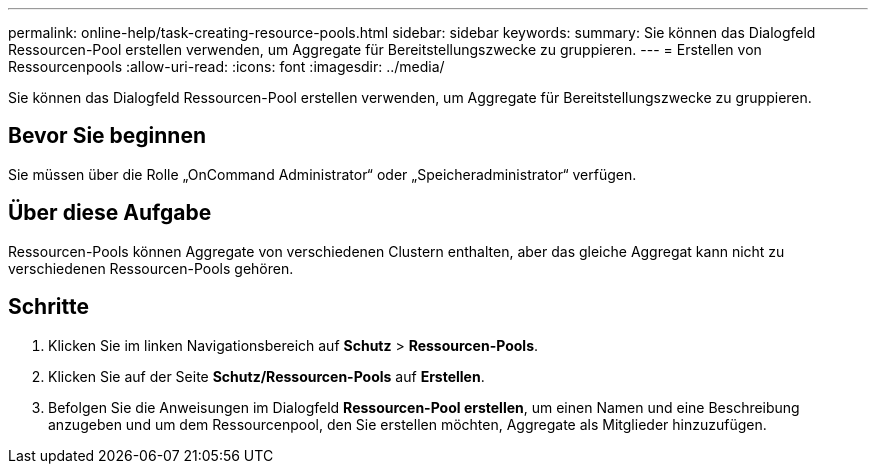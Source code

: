 ---
permalink: online-help/task-creating-resource-pools.html 
sidebar: sidebar 
keywords:  
summary: Sie können das Dialogfeld Ressourcen-Pool erstellen verwenden, um Aggregate für Bereitstellungszwecke zu gruppieren. 
---
= Erstellen von Ressourcenpools
:allow-uri-read: 
:icons: font
:imagesdir: ../media/


[role="lead"]
Sie können das Dialogfeld Ressourcen-Pool erstellen verwenden, um Aggregate für Bereitstellungszwecke zu gruppieren.



== Bevor Sie beginnen

Sie müssen über die Rolle „OnCommand Administrator“ oder „Speicheradministrator“ verfügen.



== Über diese Aufgabe

Ressourcen-Pools können Aggregate von verschiedenen Clustern enthalten, aber das gleiche Aggregat kann nicht zu verschiedenen Ressourcen-Pools gehören.



== Schritte

. Klicken Sie im linken Navigationsbereich auf *Schutz* > *Ressourcen-Pools*.
. Klicken Sie auf der Seite *Schutz/Ressourcen-Pools* auf *Erstellen*.
. Befolgen Sie die Anweisungen im Dialogfeld *Ressourcen-Pool erstellen*, um einen Namen und eine Beschreibung anzugeben und um dem Ressourcenpool, den Sie erstellen möchten, Aggregate als Mitglieder hinzuzufügen.

